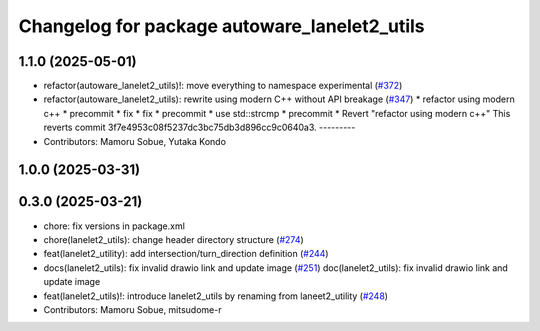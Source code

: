^^^^^^^^^^^^^^^^^^^^^^^^^^^^^^^^^^^^^^^^^^^^^
Changelog for package autoware_lanelet2_utils
^^^^^^^^^^^^^^^^^^^^^^^^^^^^^^^^^^^^^^^^^^^^^

1.1.0 (2025-05-01)
------------------
* refactor(autoware_lanelet2_utils)!: move everything to namespace experimental (`#372 <https://github.com/autowarefoundation/autoware_core/issues/372>`_)
* refactor(autoware_lanelet2_utils): rewrite using modern C++ without API breakage (`#347 <https://github.com/autowarefoundation/autoware_core/issues/347>`_)
  * refactor using modern c++
  * precommit
  * fix
  * fix
  * precommit
  * use std::strcmp
  * precommit
  * Revert "refactor using modern c++"
  This reverts commit 3f7e4953c08f5237dc3bc75db3d896cc9c0640a3.
  ---------
* Contributors: Mamoru Sobue, Yutaka Kondo

1.0.0 (2025-03-31)
------------------

0.3.0 (2025-03-21)
------------------
* chore: fix versions in package.xml
* chore(lanelet2_utils): change header directory structure (`#274 <https://github.com/autowarefoundation/autoware.core/issues/274>`_)
* feat(lanelet2_utility): add intersection/turn_direction definition (`#244 <https://github.com/autowarefoundation/autoware.core/issues/244>`_)
* docs(lanelet2_utils): fix invalid drawio link and update image (`#251 <https://github.com/autowarefoundation/autoware.core/issues/251>`_)
  doc(lanelet2_utils): fix invalid drawio link and update image
* feat(lanelet2_utils)!: introduce lanelet2_utils by renaming from laneet2_utility (`#248 <https://github.com/autowarefoundation/autoware.core/issues/248>`_)
* Contributors: Mamoru Sobue, mitsudome-r
